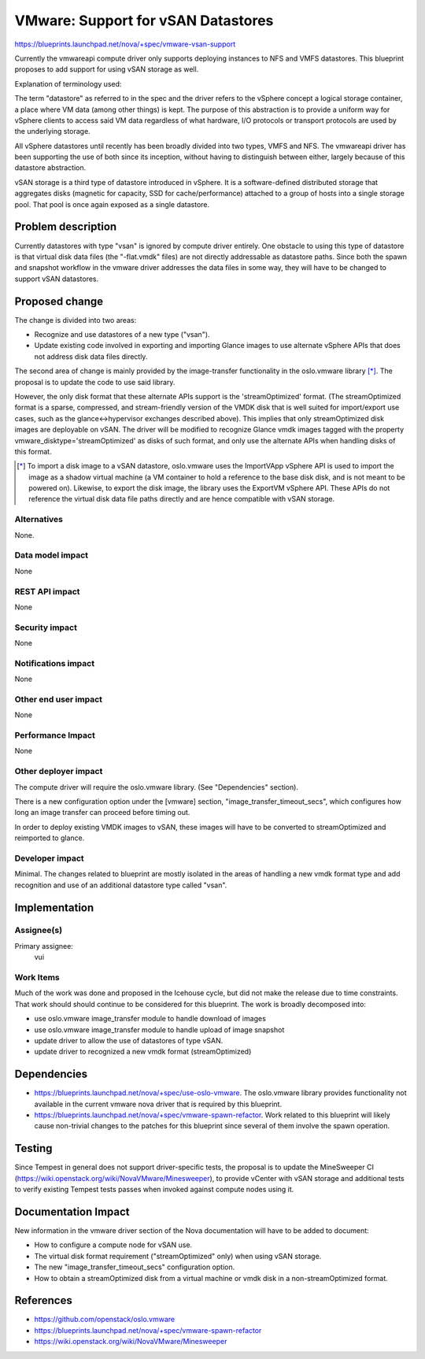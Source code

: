 ..
 This work is licensed under a Creative Commons Attribution 3.0 Unported
 License.

 http://creativecommons.org/licenses/by/3.0/legalcode

===================================
VMware: Support for vSAN Datastores
===================================

https://blueprints.launchpad.net/nova/+spec/vmware-vsan-support

Currently the vmwareapi compute driver only supports deploying instances to NFS
and VMFS datastores. This blueprint proposes to add support for using vSAN
storage as well.

Explanation of terminology used:

The term "datastore" as referred to in the spec and the driver refers to
the vSphere concept a logical storage container, a place where VM data (among
other things) is kept. The purpose of this abstraction is to provide a uniform
way for vSphere clients to access said VM data regardless of what hardware, I/O
protocols or transport protocols are used by the underlying storage.

All vSphere datastores until recently has been broadly divided into two types,
VMFS and NFS. The vmwareapi driver has been supporting the use of both since
its inception, without having to distinguish between either, largely because of
this datastore abstraction.

vSAN storage is a third type of datastore introduced in vSphere. It is
a software-defined distributed storage that aggregates disks (magnetic for
capacity, SSD for cache/performance) attached to a group of hosts into a
single storage pool. That pool is once again exposed as a single datastore.

Problem description
===================

Currently datastores with type "vsan" is ignored by compute driver entirely.
One obstacle to using this type of datastore is that virtual disk data files
(the "-flat.vmdk" files) are not directly addressable as datastore paths. Since
both the spawn and snapshot workflow in the vmware driver addresses the data
files in some way, they will have to be changed to support vSAN datastores.

Proposed change
===============

The change is divided into two areas:

* Recognize and use datastores of a new type ("vsan").
* Update existing code involved in exporting and importing Glance images to
  use alternate vSphere APIs that does not address disk data files directly.

The second area of change is mainly provided by the image-transfer
functionality in the oslo.vmware library [*]_. The proposal is to update the
code to use said library.

However, the only disk format that these alternate APIs support is the
'streamOptimized' format. (The streamOptimized format is a sparse, compressed,
and stream-friendly version of the VMDK disk that is well suited for
import/export use cases, such as the glance<->hypervisor exchanges described
above). This implies that only streamOptimized disk images are deployable on
vSAN. The driver will be modified to recognize Glance vmdk images tagged
with the property vmware_disktype='streamOptimized' as disks of such format,
and only use the alternate APIs when handling disks of this format.

.. [*] To import a disk image to a vSAN datastore, oslo.vmware uses the
   ImportVApp vSphere API is used to import the image as a shadow virtual
   machine (a VM container to hold a reference to the base disk disk, and is
   not meant to be powered on). Likewise, to export the disk image, the library
   uses the ExportVM vSphere API.  These APIs do not reference the virtual disk
   data file paths directly and are hence compatible with vSAN storage.


Alternatives
------------

None.

Data model impact
-----------------

None

REST API impact
---------------

None

Security impact
---------------

None

Notifications impact
--------------------

None

Other end user impact
---------------------

None

Performance Impact
------------------

None

Other deployer impact
---------------------

The compute driver will require the oslo.vmware library. (See "Dependencies"
section).

There is a new configuration option under the [vmware] section,
"image_transfer_timeout_secs", which configures how long an image transfer can
proceed before timing out.

In order to deploy existing VMDK images to vSAN, these images will have to be
converted to streamOptimized and reimported to glance.


Developer impact
----------------

Minimal. The changes related to blueprint are mostly isolated in the areas of
handling a new vmdk format type and add recognition and use of an additional
datastore type called "vsan".

Implementation
==============

Assignee(s)
-----------

Primary assignee:
  vui

Work Items
----------

Much of the work was done and proposed in the Icehouse cycle, but did not make
the release due to time constraints. That work should should continue to be
considered for this blueprint. The work is broadly decomposed into:

* use oslo.vmware image_transfer module to handle download of images
* use oslo.vmware image_transfer module to handle upload of image snapshot
* update driver to allow the use of datastores of type vSAN.
* update driver to recognized a new vmdk format (streamOptimized)


Dependencies
============

* https://blueprints.launchpad.net/nova/+spec/use-oslo-vmware. The oslo.vmware
  library provides functionality not available in the current vmware nova
  driver that is required by this blueprint.

* https://blueprints.launchpad.net/nova/+spec/vmware-spawn-refactor. Work
  related to this blueprint will likely cause non-trivial changes to the
  patches for this blueprint since several of them involve
  the spawn operation.

Testing
=======

Since Tempest in general does not support driver-specific tests, the proposal
is to update the MineSweeper CI
(https://wiki.openstack.org/wiki/NovaVMware/Minesweeper), to provide
vCenter with vSAN storage and additional tests to verify existing Tempest
tests passes when invoked against compute nodes using it.


Documentation Impact
====================

New information in the vmware driver section of the Nova documentation will
have to be added to document:

* How to configure a compute node for vSAN use.
* The virtual disk format requirement ("streamOptimized" only) when using vSAN
  storage.
* The new "image_transfer_timeout_secs" configuration option.
* How to obtain a streamOptimized disk from a virtual machine or vmdk disk in a
  non-streamOptimized format.


References
==========

* https://github.com/openstack/oslo.vmware
* https://blueprints.launchpad.net/nova/+spec/vmware-spawn-refactor
* https://wiki.openstack.org/wiki/NovaVMware/Minesweeper
